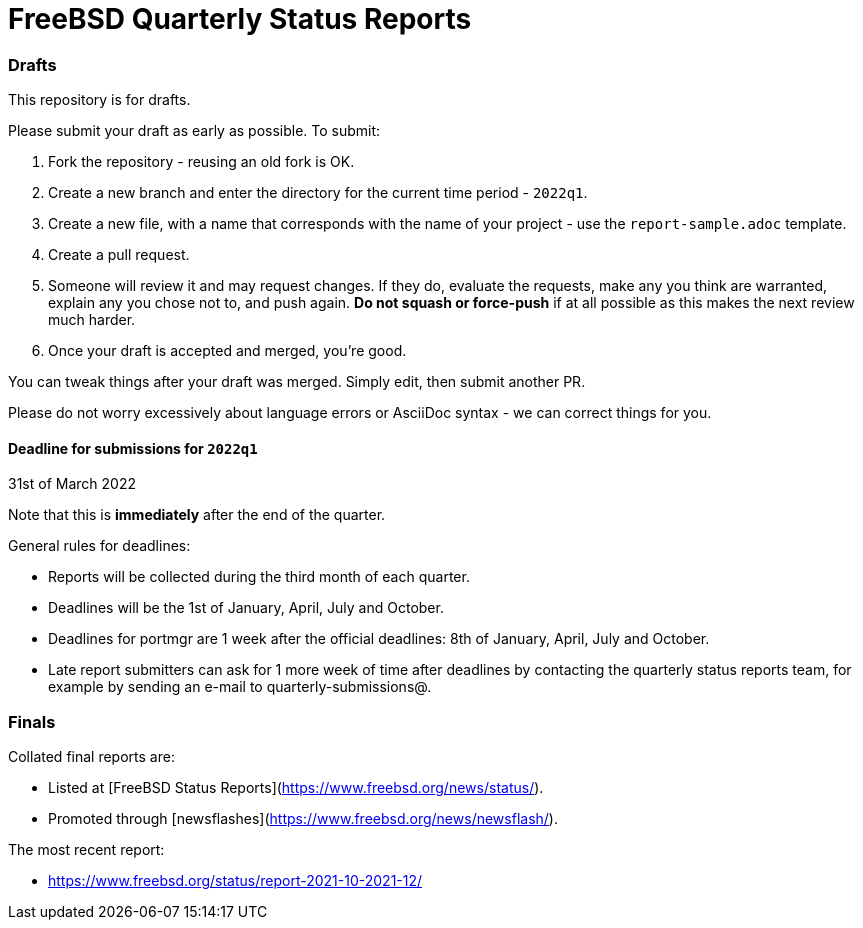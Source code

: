 FreeBSD Quarterly Status Reports
================================

### Drafts

This repository is for drafts.

Please submit your draft as early as possible. To submit:

1. Fork the repository - reusing an old fork is OK.
2. Create a new branch and enter the directory for the current time
   period - `2022q1`.
3. Create a new file, with a name that corresponds with the name of
   your project - use the `report-sample.adoc` template.
4. Create a pull request.
5. Someone will review it and may request changes. If they do,
   evaluate the requests, make any you think are warranted, explain
   any you chose not to, and push again. *Do not squash or
   force-push* if at all possible as this makes the next review
   much harder.
6. Once your draft is accepted and merged, you're good.

You can tweak things after your draft was merged. Simply edit, then
submit another PR.

Please do not worry excessively about language errors or AsciiDoc
syntax - we can correct things for you.

#### Deadline for submissions for `2022q1`

31st of March 2022

Note that this is **immediately** after the end of the quarter.

General rules for deadlines:

* Reports will be collected during the third month of each quarter.
* Deadlines will be the 1st of January, April, July and October.
* Deadlines for portmgr are 1 week after the official deadlines:
  8th of January, April, July and October.
* Late report submitters can ask for 1 more week of time after
  deadlines by contacting the quarterly status reports team, for
  example by sending an e-mail to quarterly-submissions@.

### Finals

Collated final reports are:

* Listed at [FreeBSD Status Reports](https://www.freebsd.org/news/status/).
* Promoted through [newsflashes](https://www.freebsd.org/news/newsflash/).

The most recent report:

* https://www.freebsd.org/status/report-2021-10-2021-12/
